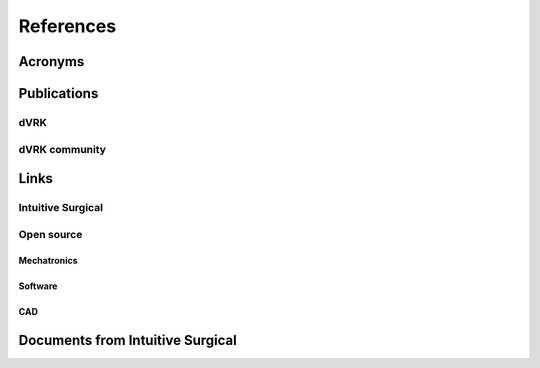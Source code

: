 ##########
References
##########

********
Acronyms
********

************
Publications
************

dVRK
####

dVRK community
##############

*****
Links
*****

Intuitive Surgical
##################

Open source
###########

Mechatronics
************

Software
********

CAD
***

*********************************
Documents from Intuitive Surgical
*********************************

